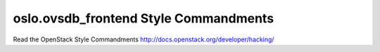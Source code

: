 oslo.ovsdb_frontend Style Commandments
======================================================

Read the OpenStack Style Commandments http://docs.openstack.org/developer/hacking/
